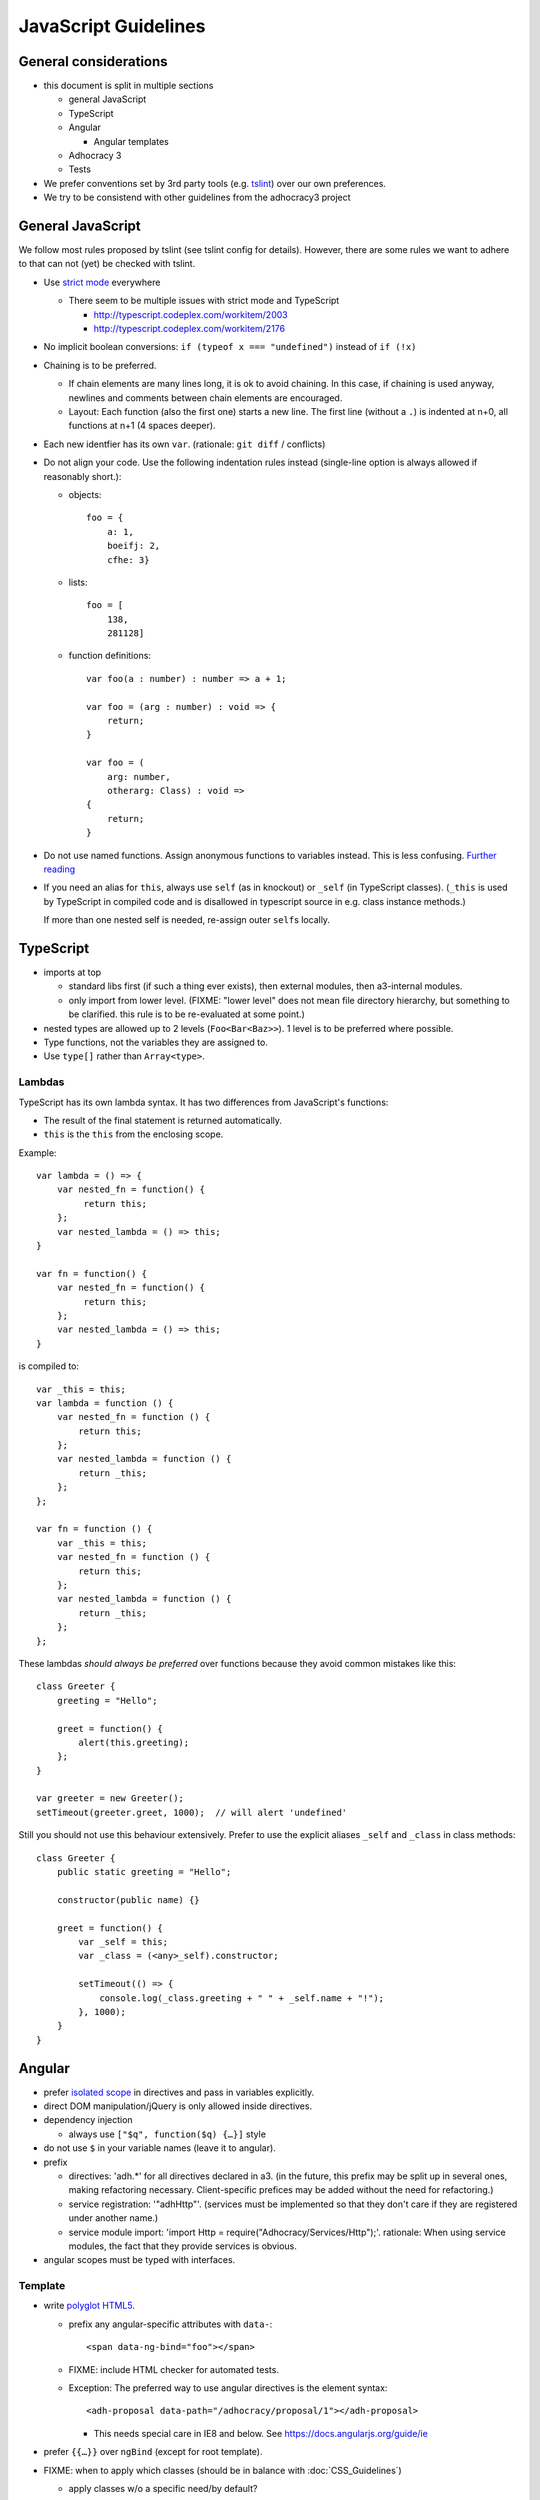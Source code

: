 JavaScript Guidelines
=====================

General considerations
----------------------

-  this document is split in multiple sections

   -  general JavaScript
   -  TypeScript
   -  Angular

      -  Angular templates

   -  Adhocracy 3
   -  Tests

-  We prefer conventions set by 3rd party tools (e.g. `tslint`_) over our
   own preferences.
-  We try to be consistend with other guidelines from the adhocracy3
   project

General JavaScript
------------------

We follow most rules proposed by tslint (see tslint config for details).
However, there are some rules we want to adhere to that can not (yet) be
checked with tslint.

-  Use `strict mode`_ everywhere

   -  There seem to be multiple issues with strict mode and TypeScript

      -  http://typescript.codeplex.com/workitem/2003
      -  http://typescript.codeplex.com/workitem/2176

-  No implicit boolean conversions: ``if (typeof x === "undefined")`` instead
   of ``if (!x)``

-  Chaining is to be preferred.

   -  If chain elements are many lines long, it is ok to avoid
      chaining.  In this case, if chaining is used anyway, newlines and
      comments between chain elements are encouraged.

   -  Layout: Each function (also the first one) starts a new line.  The
      first line (without a ``.``) is indented at n+0, all functions at
      n+1 (4 spaces deeper).

-  Each new identfier has its own ``var``. (rationale: ``git diff`` / conflicts)

-  Do not align your code. Use the following indentation rules instead
   (single-line option is always allowed if reasonably short.):

   -  objects::

         foo = {
             a: 1,
             boeifj: 2,
             cfhe: 3}

   -  lists::

         foo = [
             138,
             281128]

   -  function definitions::

          var foo(a : number) : number => a + 1;

          var foo = (arg : number) : void => {
              return;
          }

          var foo = (
              arg: number,
              otherarg: Class) : void =>
          {
              return;
          }

-  Do not use named functions. Assign anonymous functions to variables instead.
   This is less confusing. `Further reading
   <http://kangax.github.io/nfe/#expr-vs-decl>`_

-  If you need an alias for ``this``, always use ``self`` (as in knockout)
   or ``_self`` (in TypeScript classes).
   (``_this`` is used by TypeScript in compiled code and is disallowed
   in typescript source in e.g. class instance methods.)

   If more than one nested self is needed, re-assign outer ``self``\ s
   locally.

TypeScript
----------

-  imports at top

   -  standard libs first (if such a thing ever exists), then external
      modules, then a3-internal modules.

   -  only import from lower level.  (FIXME: "lower level" does not mean file
      directory hierarchy, but something to be clarified.  this rule
      is to be re-evaluated at some point.)

-  nested types are allowed up to 2 levels (``Foo<Bar<Baz>>``).  1
   level is to be preferred where possible.

-  Type functions, not the variables they are assigned to.

-  Use ``type[]`` rather than ``Array<type>``.

Lambdas
~~~~~~~

TypeScript has its own lambda syntax. It has two differences from
JavaScript's functions:

-  The result of the final statement is returned automatically.
-  ``this`` is the ``this`` from the enclosing scope.

Example::

    var lambda = () => {
        var nested_fn = function() {
             return this;
        };
        var nested_lambda = () => this;
    }

    var fn = function() {
        var nested_fn = function() {
             return this;
        };
        var nested_lambda = () => this;
    }

is compiled to::

    var _this = this;
    var lambda = function () {
        var nested_fn = function () {
            return this;
        };
        var nested_lambda = function () {
            return _this;
        };
    };

    var fn = function () {
        var _this = this;
        var nested_fn = function () {
            return this;
        };
        var nested_lambda = function () {
            return _this;
        };
    };

These lambdas *should always be preferred* over functions because
they avoid common mistakes like this::

    class Greeter {
        greeting = "Hello";

        greet = function() {
            alert(this.greeting);
        };
    }

    var greeter = new Greeter();
    setTimeout(greeter.greet, 1000);  // will alert 'undefined'

Still you should not use this behaviour extensively. Prefer to use
the explicit aliases ``_self`` and ``_class`` in class methods::

    class Greeter {
        public static greeting = "Hello";

        constructor(public name) {}

        greet = function() {
            var _self = this;
            var _class = (<any>_self).constructor;

            setTimeout(() => {
                console.log(_class.greeting + " " + _self.name + "!");
            }, 1000);
        }
    }

Angular
-------

-  prefer `isolated scope`_ in directives and pass in variables
   explicitly.

-  direct DOM manipulation/jQuery is only allowed inside directives.

-  dependency injection

   -  always use ``["$q", function($q) {…}]`` style

-  do not use ``$`` in your variable names (leave it to angular).

-  prefix

   -  directives: 'adh.*' for all directives declared in a3.  (in the
      future, this prefix may be split up in several ones, making
      refactoring necessary.  Client-specific prefices may be added
      without the need for refactoring.)

   -  service registration: '"adhHttp"'.  (services must be implemented
      so that they don't care if they are registered under another
      name.)

   -  service module import: 'import Http = require("Adhocracy/Services/Http");'.
      rationale: When using service modules, the fact that they provide
      services is obvious.

-  angular scopes must be typed with interfaces.

Template
~~~~~~~~

-  write
   `polyglot HTML5 <http://dev.w3.org/html5/html-author/#polyglot-documents>`_.

   -  prefix any angular-specific attributes with ``data-``::

         <span data-ng-bind="foo"></span>

   -  FIXME: include HTML checker for automated tests.

   -  Exception: The preferred way to use angular directives is the
      element syntax::

         <adh-proposal data-path="/adhocracy/proposal/1"></adh-proposal>

      -  This needs special care in IE8 and below. See
         https://docs.angularjs.org/guide/ie

-  prefer ``{{…}}`` over ``ngBind`` (except for root template).

-  FIXME: when to apply which classes (should be in balance with
   :doc:`CSS_Guidelines`)

   -  apply classes w/o a specific need/by default?

-  CSS and JavaScript are not allwed in templates.  This includes
   `ngStyle <https://docs.angularjs.org/api/ng/directive/ngStyle>`_.

-  Since templates (1) ideally are to be maintained by designers rather
   than software developers, and (2) are not type-checked by typescript,
   they must contain as little code as possible.


Documentation
~~~~~~~~~~~~~

-  Use `JSDoc`_-style comments in your code.

   -  Currently, no tool seems to be available to include JSDoc
      comments in sphinx.
   -  `TypeScript has only limited JSDoc support
      <http://typescript.codeplex.com/workitem/504>`_


.. _strict mode: https://developer.mozilla.org/en-US/docs/Web/JavaScript/Reference/Functions_and_function_scope/Strict_mode
.. _tslint: https://github.com/palantir/tslint
.. _jsdoc: http://usejsdoc.org/
.. _isolated scope: https://docs.angularjs.org/guide/directive#isolating-the-scope-of-a-directive
